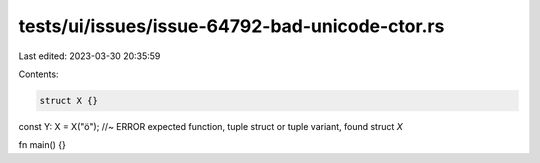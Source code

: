 tests/ui/issues/issue-64792-bad-unicode-ctor.rs
===============================================

Last edited: 2023-03-30 20:35:59

Contents:

.. code-block:: rs

    struct X {}

const Y: X = X("ö"); //~ ERROR expected function, tuple struct or tuple variant, found struct `X`

fn main() {}


